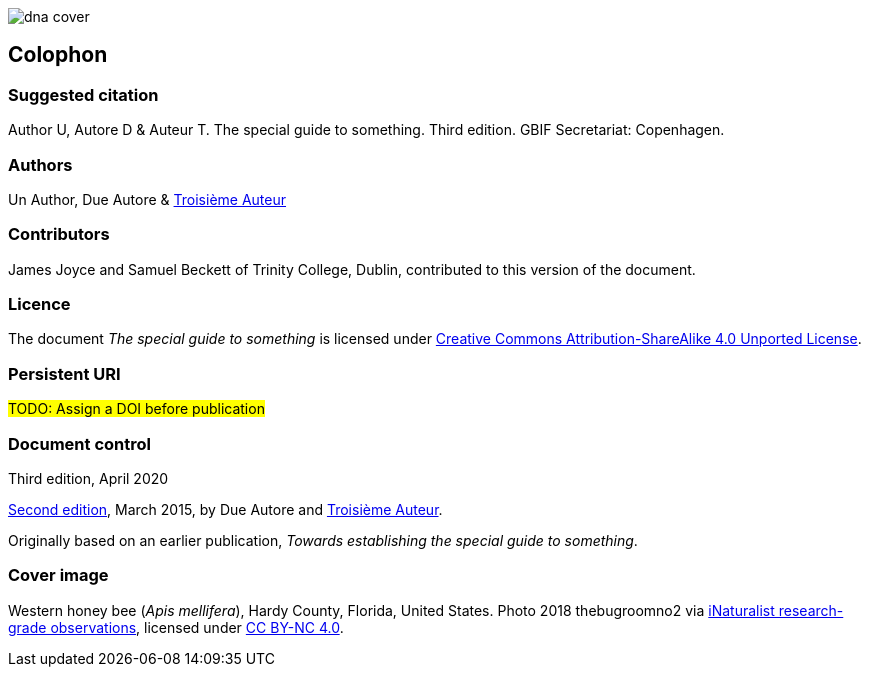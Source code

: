 // add cover image to img directory and update filename below
ifdef::backend-html5[]
image::img/dna-cover.png[]
endif::backend-html5[]

== Colophon

=== Suggested citation

Author U, Autore D & Auteur T. The special guide to something. Third edition. GBIF Secretariat: Copenhagen. 
// Uncomment once a DOI is assigned
//https://doi.org/10.EXAMPLE/EXAMPLE

=== Authors

Un Author, Due Autore & https://www.orcid.org/#[Troisième Auteur]

=== Contributors

James Joyce and Samuel Beckett of Trinity College, Dublin, contributed to this version of the document.

=== Licence

The document _The special guide to something_ is licensed under https://creativecommons.org/licenses/by-sa/4.0[Creative Commons Attribution-ShareAlike 4.0 Unported License].

=== Persistent URI

#TODO: Assign a DOI before publication#
// Uncomment once a DOI is assigned
//https://doi.org/10.EXAMPLE/EXAMPLE

=== Document control

Third edition, April 2020

// include reference to provenance if possible/relevant
https://doi.org/10.EXAMPLE/2ND-EXAMPLE[Second edition], March 2015, by Due Autore and https://orcid.org/0000-0000-0000-0000[Troisième Auteur].

Originally based on an earlier publication, _Towards establishing the special guide to something_.

=== Cover image

// Caption. Credit, source, licence.
Western honey bee (_Apis mellifera_), Hardy County, Florida, United States. Photo 2018 thebugroomno2 via https://www.gbif.org/occurrence/1945467387[iNaturalist research-grade observations], licensed under http://creativecommons.org/licenses/by-nc/4.0/[CC BY-NC 4.0].
